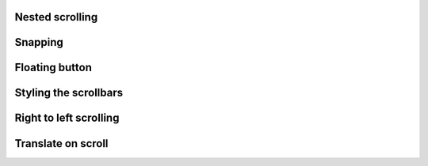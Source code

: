 
Nested scrolling
""""""""""""""""

.. lv_example:: scroll/lv_example_scroll_1
  :language: c

Snapping
""""""""""""""""
.. lv_example:: scroll/lv_example_scroll_2
  :language: c

Floating button
""""""""""""""""
.. lv_example:: scroll/lv_example_scroll_3
  :language: c

Styling the scrollbars
""""""""""""""""""""""""
.. lv_example:: scroll/lv_example_scroll_4
  :language: c

Right to left scrolling
""""""""""""""""""""""""
.. lv_example:: scroll/lv_example_scroll_5
  :language: c

Translate on scroll
""""""""""""""""""""""""
.. lv_example:: scroll/lv_example_scroll_6
  :language: c


